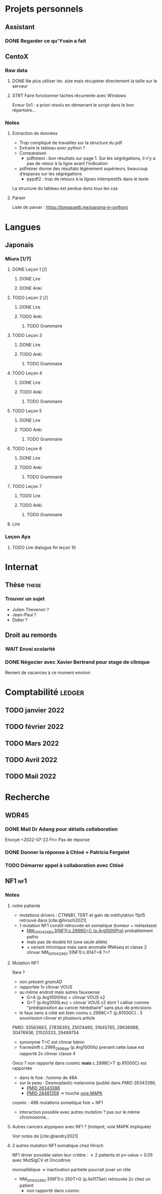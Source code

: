 * Projets personnels
** Assistant
:PROPERTIES:
:CATEGORY: assistant
:END:
*** DONE Regarder ce qu'Yvain a fait
** CentoX
*** Raw data
**** DONE Ne plus utiliser les .size mais récupérer directement la taille sur le serveur
CLOSED: [2022-07-26 Tue 17:36]
**** STRT Faire fonctionner taches récurrente avec Windows
Erreur 0x1 : a priori résolu en démarrant le script dans le bon répertoire...
*** Notes
**** Extraction de données
- Trop compliqué de travailles sur la structure du pdf
- Extraire le tableau avec python ?
- Comparaison
  - pdftotext : bon résultats sur page 1. Sur les ségrégations, il n’y a pas de retour à la ligne avant l’indication
- pdfminer donne des résultats légèrement supérieurs, beaucoup d’espaces sur les ségrégations
  - pypdf2 : trop de retours à la lignes intempestifs dans le texte
La structure du  tableau est perdue dans tous les cas

**** Parser
Liste de parser : https://tomassetti.me/parsing-in-python/
* Langues
** Japonais
:PROPERTIES:
:CATEGORY: japonais
:END:
*** Miura [1/7]
**** DONE Leçon 1 [/]
***** DONE Lire
***** DONE Anki
**** TODO Leçon 2 [/]
***** DONE Lire
***** TODO Anki
****** TODO Grammaire
**** TODO Leçon 3
***** DONE Lire
***** TODO Anki
****** TODO Grammaire
**** TODO Leçon 4
***** DONE Lire
***** TODO Anki
****** TODO Grammaire
**** TODO Leçon 5
***** DONE Lire
***** TODO Anki
****** TODO Grammaire
**** TODO Leçon 6
***** DONE Lire
***** TODO Anki
****** TODO Grammaire
**** TODO Leçon 7
***** TODO Lire
***** TODO Anki
****** TODO Grammaire
**** Lire
*** Leçon Aya
:PROPERTIES:
:CATEGORY: aya
:END:
**** TODO Lire dialogue fin leçon 10
SCHEDULED: <2022-07-30 Sat>
* Internat
:PROPERTIES:
:CATEGORY: internat
:END:
** Thèse :these:
*** Trouver un sujet
- Julien Thevenon ?
- Jean-Paul ?
- Didier ?
** Droit au remords
*** WAIT Envoi scolarité
*** DONE Négocier avec Xavier Bertrand pour stage de clinique
SCHEDULED: <2022-07-28 Thu>
Revient de vacances à ce moment environ
* Comptabilité :ledger:
:PROPERTIES:
:CATEGORY: compta
:END:
** TODO janvier 2022
** TODO février 2022
** TODO Mars 2022
SCHEDULED: <2022-07-30 Sat>
** TODO Avril 2022
** TODO Mail 2022
* Recherche
:PROPERTIES:
:CATEGORY: recherche
:END:
** WDR45
:PROPERTIES:
:CATEGORY: wdr45
:END:
*** DONE Mail Dr Adang pour détails collaboration
SCHEDULED: <2022-08-06 Sat>
Envoyé <2022-07-22 Fri>
Pas de réponse
*** DONE Donner la réponse à Chloé + Patricia Fergelot
*** TODO Démarrer appel à collaboration avec Chloé
SCHEDULED: <2022-10-01 Sat>
** NF1 :nf1:
*** Notes
**** notre patiente
- mutations drivers : CTNNB1, TERT et gain de méthylation 11p15 retrouvé dans [cite:@hirsch2021]
- 1 mutation NF1 constit retrouvée en somatique (tumeur + métastase)
  - [[https://genome.ucsc.edu/cgi-bin/hgTracks?db=hg38&lastVirtModeType=default&lastVirtModeExtraState=&virtModeType=default&virtMode=0&nonVirtPosition=&position=chr17%3A31230268%2D31230268&hgsid=1418628939_u4ASAyqv2xSI3YwznwQRfOaGJo4t][NM_001042492.3(NF1):c.2999G>C (p.Arg1000Pro)]] probablement patho
  - mais pas de double hit (une seule allèle)
  - + variant intronique mais sans anomalie RNAseq et classe 2 clinvar
    NM_001042492.3(NF1):c.6147+8 ?>?
**** Mutation NF1
Rare ?
  - non présent gnomAD
  - rapportée 1x clinvar VOUS
  - au même endroit mais autres fauxsense
    - G>A (p.Arg1000His) = clinvar VOUS x2
    - G>T (p.Arg1000Leu) = clinvar VOUS x2 dont 1 callisé comme "prédisposition au cancer héréditaire" sans plus de précisions
  - le faux sens à côté est bien connu c.2998C>T (p.R1000C) : 3 soumission clinvar et plusieurs article
PMID: 33563663, 27838393, 25074460, 31645765, 29636988, 30476936, 21520333, 29489754
  - synonyme T>C est clinvar bénin
  - frameshift  c.2998_2999del (p.Arg1000fs) prenant cette base est rapporté 2x clinvar classe 4

Onco ? non rapporté dans cosmic *mais* c.2998C>T (p.R1000C) est rapportée
    - dans le foie : homme de 48A
    - sur la peau : Desmoplastic melanoma (publié dans PMID 26343386,
      - [[https://pubmed.ncbi.nlm.nih.gov/26343386/][PMID 26343386]]
      - [[https://pubmed.ncbi.nlm.nih.gov/28481359/][PMID 28481359]] -> touche [[https://www.wikipathways.org/index.php/Pathway:WP382][voie MAPK]]
  cosmic : 498 mutations somatique foie + NF1
- interaction possible avec autres mutation ? pas sur le même chromosome...

**** Autres cancers atypiques avec NF1 ? (hotspot, voie MAPK impliquée)
Voir notes de [cite:@landry2021]
**** 2 autres mutation NF1 somatique chez Hirsch
NF1 driver possible selon leur critère : \ge 2 patients
et p<-value < 0.05 avec MutSigCV et Oncodrive

monoallélique -> inactivation partielle pourrait jouer un rôle
  - NM_001042492.3(NF1):c.350T>G (p.Ile117Ser) retrouvée 2x chez un patient
    - non rapporté dans cosmic
  - NM_001042492.3(NF1):c.5991G>A (p.Trp1997Ter)
    - cosmic : rapporté dans pheochromocytome x1 et pheochromocytome x1 (patho)

*** Tâches
**** TODO Biblio
***** TODO article T. Hirsch
***** TODO Autre case report NF1 + hépatoblastome ?
[cite:@dubbink2018]: 1 patient NF1 + mutation somatique /CNNTB1/
[cite:@seminog2012] étude épidémio : surrisque de cancer du foie chez patient NF1 (cf note)
[cite:@ucar2007] 1 cas de NF1 avec hépatoblastome sans confirmation moléculaire
[cite:@landry2021]: épidémio récente : pas de cas rapporté NF1 + foie
[cite:@varan2015]: épidémio plus ancienne : idem
[cite:@skoczen2019] hépatoblastome + neuroblastome avec plusieurs variants dont NF1
***** TODO NF1 + autres cancers
***** TODO Pathway
Wnt/β-cateninng : impliqué dans
- NF1 selon [cite:@2013]  (activation)
- hépatoblastome selon [cite:@dubbink2018]    (perte de fonction -> excès β-catening par absence de dégradation)
***** Autres
[cite:@kappler2010]: rien ne correspond
Voie RAS impliquée dans hépatoblastome ?
Possible selon https://pubmed.ncbi.nlm.nih.gov/19665249/
https://www.nature.com/articles/labinvest2016142
**** TODO Trouver autres cas ?
***** TODO Appel ANDDI rares
***** TODO Appel ITACA
**** WAIT Avis Paul sur arguments
Envoyé <2022-08-09 Tue>
**** DONE Accord Domiinque VIAUD
Mail envoyé par Juliette
**** DONE Observatoire TED
Non
** Mustard :mustard:
*** Scripts
**** Script pour données labkey
on convertit tous les pdf en png puis OCR avec tesseract pour les transformer en texte
On supprimer les header et footer à la main
#+begin_src python :results output
from pathlib import Path
import subprocess
import fileinput
import os

def mergeFiles(p, fname):
    """ Takes a Path glob expression"""
    allFiles = [x for x in p]
    with open(fname, 'w') as f:
        for line in fileinput.input(files=allFiles):
            f.write(line)

def rmFiles(p):
    for f in p:
        os.remove(f)

p = Path("/alexi/Documents/mustard/PORTEMER ")
for (k, f) in enumerate(p.glob("courrier*.pdf")):
    courrier= p / f"courrier{k+1}"
    subprocess.run(["pdftoppm", "-png", f, courrier])
    # Manage multi-pages pdf
    for png in p.glob(f"courrier{k+1}*.png"):
         root =png.with_suffix('')
         subprocess.run(["tesseract", "-l", "fra", png, root])
    txt = p.glob(f"courrier{k+1}-*.txt")
    mergeFiles(txt, p / f"courrier{k+1}.txt")
    # We have to rewrite the glob....
    rmFiles(p.glob(f"courrier{k+1}-*.txt"))

    ## Now we remove the header (everyting up to the date)
    ## sed -i.bak -n '/^Dijon, le/,$p' $courrier.txt
    ## And everything after the footer
    ## sed -i.bak '/^BOCAGE SUD.*DIJON CEDEX$/,$d' $courrier.txt

rmFiles(p.glob(f"courrier*.png"))
#+end_src

#+RESULTS:

**** Renommer les dossiers PED
#+begin_src python :results output
import pandas as pd
import os
import os.path
dir1 = "/alexi/Documents/mustard/"
dir2 = "/alexi/Documents/mustard-new/"
p  = pd.read_csv(os.path.join(dir1, "Patients_2022-02-02_11-44-03.tsv"), sep='\t')
# id + p.nom + " " + p.prenom + " " + p.date_de_naissance
for i in p.index:
    split = p['patientID'][i].split(".")
    # Only store the index case
    if split[1] == "1":
        dest = p.nom[i].upper() + " " + p.prenom[i] + " " + p.date_de_naissance[i]
        print(f"ok {split[0]} {dest}")
        src = os.path.join(dir1, split[0])
        if os.path.exists(src):
            if p.nom[i] != "Non renseigné":
                os.rename(src, os.path.join(dir2, dest))
            else:
                os.rename(src, os.path.join(dir2, split[0]))
#+end_src

**** Générer clinique
#+begin_src python :results output
import pandas as pd
import os
import os.path
dir = "/alexi/Documents/mustard/"
p  = pd.read_csv(os.path.join(dir, "Patients_2022-02-02_11-44-03.tsv"), sep='\t')
# id + p.nom + " " + p.prenom + " " + p.date_de_naissance
f = open(os.path.join(dir, "clinique2.csv"), 'w')
for i in p.index:
    split = p['patientID'][i].split(".")
    # Only store the index case
    if split[1] == "1":
        folder = p.nom[i].upper() + " " + p.prenom[i] + " " + p.date_de_naissance[i]
        if os.path.exists(os.path.join(dir, folder)):
            f.write(split[0] + ";" + p.nom[i].upper() + ";" + p.prenom[i] + ";" + p.date_de_naissance[i] + "\n")
#+end_src

**** TODO Fusionner les tsv pour Paul
***** Exome
#+begin_src python :results output
import pandas as pd
from pathlib import Path

def readExome(root):
    e = pd.read_csv(root /
                    "Suivi exomes_2022-02-02_12-34-15.tsv",
                    sep= "\t")
    # Clean up data first
    e = e[['patientID', 'specimenID',
           'presta', 'capture', 'sequencage',
           'date_reception',
           'resultat', 'incidental', 'commentaires', 'runComments']]
    return e

def readDNA(root):
    dna= pd.read_csv(root /
                     "DNAThèque_2022-02-02_11-46-28.tsv",
                     sep="\t")
    dna = dna [['patientID',
                'sampleID',
                'sampleIDdate_de_reception',
                'sampleIDorigine_de_l_echantillon',
                'commentaires']]
    # Clean column name
    dna.columns = dna.columns.str.replace('dataSetsPatients', '')
    return dna

def readPatients(root):
    patients = pd.read_csv(root / "Patients_2022-02-02_11-44-03.tsv",
                           sep = "\t")
    patients = patients[['patientID', 'nom', 'prenom', 'date_de_naissance',
                         'date_de_deces', 'sexe', 'parente', 'statut', 'foetus', 'consanguinite',
                         'clinicien_referent', 'clinicien_referentinstitution', 'pathologie',
                         'gene', 'commentaires']]
    return patients
def cleanExome(d):
    cols = ['nom', 'prenom', 'date_de_naissance',
        'sexe', 'parente', 'statut',
        'clinicien_referent', 'clinicien_referentinstitution', 'pathologie',
        'gene',
        'sampleIDdate_de_reception', 'sampleIDorigine_de_l_echantillon',
        'patientIDexome', 'presta', 'capture', 'sequencage',
        'date_reception', 'resultat', 'incidental', 'commentairesexome',
        'commentaires' ,
        'commentairesdna']
    d = d[cols].rename(columns = {"gene": "gene_responsable"})
    # Remove none
    d['gene_responsable'].replace("None", "", inplace=True)
    return d

def getExome(root, dna, p):
    # Merge exome and sample
    e = readExome(root)
    d = dna.set_index("sampleID").join(e.set_index("specimenID"),
                                    how="inner",
                                    lsuffix="dna", rsuffix="exome")
    d2 = d.set_index('patientIDdna').join(p.set_index("patientID"),
                                        how="inner")
    # Reorder columns
    d2 = cleanExome(d2)
    d2.to_excel(root / "exome dijons.xlsx")

def getPanel(root, dna, p):
    # Merge exome and sample
    e = readExome(root)
    d = dna.set_index("sampleID").join(e.set_index("specimenID"),
                                    how="inner",
                                    lsuffix="dna", rsuffix="exome")
    d2 = d.set_index('patientIDdna').join(p.set_index("patientID"),
                                        how="inner")
    # Reorder columns
    d2 = cleanExome(d2)
    d2.to_excel(root / "exome dijons.xlsx")


root = Path("/mnt/c/Users/apraga/Documents/mustard")
dna = readDNA(root)
p = readPatients(root)

# getExome(root, dna, p)
getPanel(root, dna, p)
# panel = pd.read_csv(root / "MiSeq coverage_2022-02-02_12-31-54.tsv",
#                     sep = "\t")
# panel = panel[[]]
# print(panel.columns)
#+end_src

#+RESULTS:

#+begin_src python
# Subset of columns
cols = ['nom', 'prenom',
       'date_de_naissance', 'sexe', 'parente', 'statut',
       'clinicien_referentinstitution', 'pathologie',
        'sampleIDdate_de_reception',
        'sampleIDorigine_de_l_echantillon',
        'capture', 'sequencage',
        'date_reception',
        'resultat', 'incidental',
        'commentairesdna',
        'commentairesexome']
d2 = d[cols].rename(columns = {
    'clinicien_referentinstitution': 'provenance',
    'sampleIDorigine_de_l_echantillon': 'Biopsie',
    'sampleIDdate_de_reception': 'Date prélèvement',
    'date_reception': 'Date réception',
    'pathologie': 'Malformation'
})
print(d2.columns)
# Does not work
# d2.applymap(lambda x: "" if str(x) == "Non renseigné" else x)


#+end_src
***** Panel
*** Données
**** DONE Import Labkey
**** TODO Clinique, OCR et nettoyage données labkey [13/1199]
DONE = sur scality
SRT = traité, non transféré
***** DONE PED0052
***** DONE PED0105
***** DONE PED1001
***** DONE PED1004
***** DONE PED1007
***** DONE PED1009
***** DONE PED1013
***** DONE PED1015
***** DONE PED1026
***** DONE PED1027
CLOSED: [2022-08-01 Mon 09:44]
***** DONE PED1034
CLOSED: [2022-08-01 Mon 09:44]
***** DONE PED1035
CLOSED: [2022-08-01 Mon 09:44]
***** TODO PED1036
***** TODO PED1037
***** TODO PED1038
***** TODO PED1040
***** TODO PED1042
***** TODO PED1043
***** TODO PED1044
***** TODO PED1045
***** TODO PED1064
***** TODO PED1068
***** TODO PED1069
***** TODO PED1070
***** TODO PED1071
***** TODO PED1072
***** TODO PED1075
***** TODO PED1077
***** TODO PED1078
***** TODO PED1079
***** TODO PED1080
***** TODO PED1083
***** TODO PED1084
***** TODO PED1085
***** TODO PED1086
***** TODO PED1087
***** TODO PED1088
***** TODO PED1089
***** TODO PED1150
***** TODO PED1151
***** TODO PED1152
***** TODO PED1153
***** TODO PED1154
***** TODO PED1155
***** TODO PED1156
***** TODO PED1157
***** TODO PED1158
***** TODO PED1159
***** TODO PED1160
***** TODO PED1161
***** TODO PED1165
***** TODO PED1166
***** TODO PED1167
***** TODO PED1168
***** TODO PED1174
***** TODO PED1190
***** TODO PED1191
***** TODO PED1192
***** TODO PED1193
***** TODO PED1194
***** TODO PED1227
***** TODO PED1228
***** TODO PED1273
***** TODO PED1274
***** TODO PED1275
***** TODO PED1276
***** TODO PED1277
***** TODO PED1278
***** TODO PED1344
***** TODO PED1346
***** TODO PED1347
***** TODO PED1348
***** TODO PED1351
***** TODO PED1352
***** TODO PED1402
***** TODO PED1404
***** TODO PED1405
***** TODO PED1406
***** TODO PED1407
***** TODO PED1408
***** TODO PED1409
***** TODO PED1410
***** TODO PED1411
***** TODO PED1412
***** TODO PED1413
***** TODO PED1425
***** TODO PED1429
***** TODO PED1451
***** TODO PED1494
***** TODO PED1495
***** TODO PED1496
***** TODO PED1497
***** TODO PED1498
***** TODO PED1499
***** TODO PED1500
***** TODO PED1501
***** TODO PED1502
***** TODO PED1503
***** TODO PED1523
***** TODO PED1524
***** TODO PED1570
***** TODO PED1582
***** TODO PED1583
***** TODO PED1584
***** TODO PED1585
***** TODO PED1586
***** TODO PED1587
***** TODO PED1588
***** TODO PED1589
***** TODO PED1590
***** TODO PED1591
***** TODO PED1592
***** TODO PED1593
***** TODO PED1594
***** TODO PED1595
***** TODO PED1609
***** TODO PED1610
***** TODO PED1622
***** TODO PED1623
***** TODO PED1633
***** DONE PED1634
***** TODO PED1635
***** TODO PED1638
***** TODO PED1679
***** TODO PED1680
***** TODO PED1681
***** TODO PED1683
***** TODO PED1685
***** TODO PED1687
***** TODO PED1815
***** TODO PED1816
***** TODO PED1881
***** TODO PED1882
***** TODO PED1883
***** TODO PED1884
***** TODO PED1885
***** TODO PED1886
***** TODO PED1887
***** TODO PED1888
***** TODO PED1901
***** TODO PED1915
***** TODO PED1916
***** TODO PED1917
***** TODO PED1931
***** TODO PED1933
***** TODO PED1934
***** TODO PED1935
***** TODO PED1947
***** TODO PED1949
***** TODO PED1950
***** TODO PED1951
***** TODO PED1953
***** TODO PED1954
***** TODO PED1955
***** TODO PED1956
***** TODO PED1957
***** TODO PED1959
***** TODO PED1962
***** TODO PED1963
***** TODO PED1965
***** TODO PED1969
***** TODO PED1970
***** TODO PED1971
***** TODO PED1972
***** TODO PED1974
***** TODO PED1975
***** TODO PED1976
***** TODO PED1977
***** TODO PED1978
***** TODO PED1979
***** TODO PED1981
***** TODO PED1982
***** TODO PED1983
***** TODO PED1984
***** TODO PED1985
***** TODO PED1986
***** TODO PED1987
***** TODO PED1988
***** TODO PED1989
***** TODO PED1990
***** TODO PED1991
***** TODO PED1992
***** TODO PED1993
***** TODO PED1996
***** TODO PED2015
***** TODO PED2016
***** TODO PED2017
***** TODO PED2018
***** TODO PED2019
***** TODO PED2050
***** TODO PED2052
***** TODO PED2068
***** TODO PED2069
***** TODO PED2070
***** TODO PED2071
***** TODO PED2072
***** TODO PED2073
***** TODO PED2074
***** TODO PED2075
***** TODO PED2076
***** TODO PED2082
***** TODO PED2086
***** TODO PED2094
***** TODO PED2097
***** TODO PED2098
***** TODO PED2099
***** TODO PED2105
***** TODO PED2111
***** TODO PED2114
***** TODO PED2128
***** TODO PED2129
***** TODO PED2134
***** TODO PED2140
***** TODO PED2141
***** TODO PED2147
***** TODO PED2153
***** TODO PED2154
***** TODO PED2155
***** TODO PED2156
***** TODO PED2157
***** TODO PED2172
***** TODO PED2173
***** TODO PED2178
***** TODO PED2179
***** TODO PED2184
***** TODO PED2191
***** TODO PED2195
***** TODO PED2200
***** TODO PED2201
***** TODO PED2202
***** TODO PED2203
***** TODO PED2204
***** TODO PED2205
***** TODO PED2212
***** TODO PED2216
***** TODO PED2217
***** TODO PED2219
***** TODO PED2220
***** TODO PED2222
***** TODO PED2227
***** TODO PED2252
***** TODO PED2253
***** TODO PED2254
***** TODO PED2262
***** TODO PED2265
***** TODO PED2270
***** TODO PED2281
***** TODO PED2282
***** TODO PED2286
***** TODO PED2301
***** TODO PED2304
***** TODO PED2306
***** TODO PED2307
***** TODO PED2308
***** TODO PED2309
***** TODO PED2310
***** TODO PED2311
***** TODO PED2312
***** TODO PED2313
***** TODO PED2317
***** TODO PED2323
***** TODO PED2325
***** TODO PED2333
***** TODO PED2338
***** TODO PED2339
***** TODO PED2341
***** TODO PED2345
***** TODO PED2346
***** TODO PED2350
***** TODO PED2353
***** TODO PED2354
***** TODO PED2355
***** TODO PED2356
***** TODO PED2357
***** TODO PED2360
***** TODO PED2363
***** TODO PED2364
***** TODO PED2366
***** TODO PED2368
***** TODO PED2369
***** TODO PED2371
***** TODO PED2376
***** TODO PED2379
***** TODO PED2380
***** TODO PED2381
***** TODO PED2392
***** TODO PED2394
***** TODO PED2396
***** TODO PED2397
***** TODO PED2398
***** TODO PED2402
***** TODO PED2405
***** TODO PED2411
***** TODO PED2412
***** TODO PED2415
***** TODO PED2417
***** TODO PED2418
***** TODO PED2421
***** TODO PED2424
***** TODO PED2428
***** TODO PED2430
***** TODO PED2441
***** TODO PED2442
***** TODO PED2476
***** TODO PED2479
***** TODO PED2480
***** TODO PED2485
***** TODO PED2486
***** TODO PED2488
***** TODO PED2492
***** TODO PED2493
***** TODO PED2494
***** TODO PED2498
***** TODO PED2500
***** TODO PED2508
***** TODO PED2513
***** TODO PED2553
***** TODO PED2558
***** TODO PED2565
***** TODO PED2569
***** TODO PED2578
***** TODO PED2579
***** TODO PED2580
***** TODO PED2583
***** TODO PED2586
***** TODO PED2587
***** TODO PED2588
***** TODO PED2593
***** TODO PED2594
***** TODO PED2597
***** TODO PED2598
***** TODO PED2605
***** TODO PED2606
***** TODO PED2613
***** TODO PED2615
***** TODO PED2616
***** TODO PED2619
***** TODO PED2621
***** TODO PED2623
***** TODO PED2627
***** TODO PED2629
***** TODO PED2634
***** TODO PED2636
***** TODO PED2637
***** TODO PED2640
***** TODO PED2643
***** TODO PED2656
***** TODO PED2659
***** TODO PED2660
***** TODO PED2661
***** TODO PED2662
***** TODO PED2674
***** TODO PED2678
***** TODO PED2679
***** TODO PED2682
***** TODO PED2687
***** TODO PED2689
***** TODO PED2690
***** TODO PED2694
***** TODO PED2697
***** TODO PED2699
***** TODO PED2702
***** TODO PED2705
***** TODO PED2714
***** TODO PED2715
***** TODO PED2716
***** TODO PED2718
***** TODO PED2722
***** TODO PED2725
***** TODO PED2726
***** TODO PED2727
***** TODO PED2728
***** TODO PED2737
***** TODO PED2738
***** TODO PED2739
***** TODO PED2741
***** TODO PED2742
***** TODO PED2743
***** TODO PED2744
***** TODO PED2747
***** TODO PED2756
***** TODO PED2758
***** TODO PED2760
***** TODO PED2761
***** TODO PED2765
***** TODO PED2766
***** TODO PED2767
***** TODO PED2769
***** TODO PED2771
***** TODO PED2774
***** TODO PED2780
***** TODO PED2781
***** TODO PED2782
***** TODO PED2787
***** TODO PED2792
***** TODO PED2793
***** TODO PED2799
***** TODO PED2800
***** TODO PED2801
***** TODO PED2802
***** TODO PED2820
***** TODO PED2824
***** TODO PED2825
***** TODO PED2828
***** TODO PED2832
***** TODO PED2836
***** TODO PED2837
***** TODO PED2838
***** TODO PED2844
***** TODO PED2846
***** TODO PED2848
***** TODO PED2850
***** TODO PED2852
***** TODO PED2862
***** TODO PED2866
***** TODO PED2872
***** TODO PED2875
***** TODO PED2877
***** TODO PED2878
***** TODO PED2882
***** TODO PED2884
***** TODO PED2885
***** TODO PED2899
***** TODO PED2904
***** TODO PED2905
***** TODO PED2909
***** TODO PED2919
***** TODO PED2920
***** TODO PED2925
***** TODO PED3004
***** TODO PED3018
***** TODO PED3020
***** TODO PED3025
***** TODO PED3027
***** TODO PED3029
***** TODO PED3030
***** TODO PED3032
***** TODO PED3033
***** TODO PED3035
***** TODO PED3037
***** TODO PED3043
***** TODO PED3046
***** TODO PED3048
***** TODO PED3075
***** TODO PED3076
***** TODO PED3077
***** TODO PED3078
***** TODO PED3152
***** TODO PED3155
***** TODO PED3161
***** TODO PED3163
***** TODO PED3165
***** TODO PED3170
***** TODO PED3173
***** TODO PED3174
***** TODO PED3176
***** TODO PED3179
***** TODO PED3248
***** TODO PED3256
***** TODO PED3265
***** TODO PED3294
***** TODO PED3302
***** TODO PED3304
***** TODO PED3324
***** TODO PED3331
***** TODO PED3337
***** TODO PED3342
***** TODO PED3344
***** TODO PED3348
***** TODO PED3351
***** TODO PED3366
***** TODO PED3370
***** TODO PED3385
***** TODO PED3396
***** TODO PED3397
***** TODO PED3410
***** TODO PED3416
***** TODO PED3417
***** TODO PED3426
***** TODO PED3456
***** TODO PED3458
***** TODO PED3464
***** TODO PED3467
***** TODO PED3472
***** TODO PED3475
***** TODO PED3477
***** TODO PED3480
***** TODO PED3485
***** TODO PED3496
***** TODO PED3524
***** TODO PED3530
***** TODO PED3534
***** TODO PED3550
***** TODO PED3563
***** TODO PED3569
***** TODO PED3576
***** TODO PED3577
***** TODO PED3578
***** TODO PED3645
***** TODO PED3649
***** TODO PED3655
***** TODO PED3661
***** TODO PED3664
***** TODO PED3670
***** TODO PED3680
***** TODO PED3681
***** TODO PED3683
***** TODO PED3685
***** TODO PED3689
***** TODO PED3692
***** TODO PED3708
***** TODO PED3714
***** TODO PED3723
***** TODO PED3725
***** TODO PED3727
***** TODO PED3730
***** TODO PED3749
***** TODO PED3751
***** TODO PED3752
***** TODO PED3753
***** TODO PED3760
***** TODO PED3765
***** TODO PED3766
***** TODO PED3767
***** TODO PED3771
***** TODO PED3781
***** TODO PED3782
***** TODO PED3791
***** TODO PED3792
***** TODO PED3796
***** TODO PED3798
***** TODO PED3823
***** TODO PED3829
***** TODO PED3839
***** TODO PED3840
***** TODO PED3848
***** TODO PED3849
***** TODO PED3862
***** TODO PED3881
***** TODO PED3883
***** TODO PED3886
***** TODO PED3894
***** TODO PED3895
***** TODO PED3901
***** TODO PED3904
***** TODO PED3915
***** TODO PED3919
***** TODO PED3927
***** TODO PED3928
***** TODO PED3930
***** TODO PED3937
***** TODO PED3939
***** TODO PED3940
***** TODO PED3943
***** TODO PED3951
***** TODO PED3955
***** TODO PED3956
***** TODO PED3959
***** TODO PED3960
***** TODO PED3961
***** TODO PED3970
***** TODO PED3979
***** TODO PED3996
***** TODO PED3999
***** TODO PED4001
***** TODO PED4009
***** TODO PED4037
***** TODO PED4040
***** TODO PED4044
***** TODO PED4046
***** TODO PED4048
***** TODO PED4051
***** TODO PED4065
***** TODO PED4068
***** TODO PED4069
***** TODO PED4079
***** TODO PED4080
***** TODO PED4100
***** TODO PED4104
***** TODO PED4110
***** TODO PED4111
***** TODO PED4113
***** TODO PED4114
***** TODO PED4118
***** TODO PED4128
***** TODO PED4131
***** TODO PED4133
***** TODO PED4135
***** TODO PED4136
***** TODO PED4142
***** TODO PED4161
***** TODO PED4163
***** TODO PED4164
***** TODO PED4165
***** TODO PED4199
***** TODO PED4203
***** TODO PED4204
***** TODO PED4208
***** TODO PED4213
***** TODO PED4214
***** TODO PED4223
***** TODO PED4226
***** TODO PED4227
***** TODO PED4234
***** TODO PED4235
***** TODO PED4236
***** TODO PED4237
***** TODO PED4238
***** TODO PED4239
***** TODO PED4240
***** TODO PED4241
***** TODO PED4248
***** TODO PED4256
***** TODO PED4260
***** TODO PED4263
***** TODO PED4266
***** TODO PED4275
***** TODO PED4284
***** TODO PED4287
***** TODO PED4302
***** TODO PED4309
***** TODO PED4321
***** TODO PED4326
***** TODO PED4332
***** TODO PED4336
***** TODO PED4338
***** TODO PED4347
***** TODO PED4363
***** TODO PED4376
***** TODO PED4377
***** TODO PED4383
***** TODO PED4384
***** TODO PED4387
***** TODO PED4396
***** TODO PED4416
***** TODO PED4421
***** TODO PED4433
***** TODO PED4439
***** TODO PED4440
***** TODO PED4443
***** TODO PED4445
***** TODO PED4447
***** TODO PED4452
***** TODO PED4457
***** TODO PED4461
***** TODO PED4464
***** TODO PED4470
***** TODO PED4479
***** TODO PED4485
***** TODO PED4500
***** TODO PED4503
***** TODO PED4507
***** TODO PED4527
***** TODO PED4528
***** TODO PED4529
***** TODO PED4530
***** TODO PED4535
***** TODO PED4538
***** TODO PED4540
***** TODO PED4558
***** TODO PED4565
***** TODO PED4581
***** TODO PED4590
***** TODO PED4594
***** TODO PED4597
***** TODO PED4599
***** TODO PED4601
***** TODO PED4622
***** TODO PED4624
***** TODO PED4629
***** TODO PED4638
***** TODO PED4642
***** TODO PED4648
***** TODO PED4670
***** TODO PED4674
***** TODO PED4677
***** TODO PED4679
***** TODO PED4683
***** TODO PED4684
***** TODO PED4685
***** TODO PED4686
***** TODO PED4695
***** TODO PED4699
***** TODO PED4711
***** TODO PED4713
***** TODO PED4719
***** TODO PED4720
***** TODO PED4726
***** TODO PED4729
***** TODO PED4744
***** TODO PED4760
***** TODO PED4764
***** TODO PED4768
***** TODO PED4777
***** TODO PED4788
***** TODO PED4789
***** TODO PED4794
***** TODO PED4799
***** TODO PED4800
***** TODO PED4801
***** TODO PED4818
***** TODO PED4820
***** TODO PED4848
***** TODO PED4849
***** TODO PED4850
***** TODO PED4872
***** TODO PED4877
***** TODO PED4889
***** TODO PED4895
***** TODO PED4905
***** TODO PED4914
***** TODO PED4917
***** TODO PED4920
***** TODO PED4921
***** TODO PED4928
***** TODO PED4940
***** TODO PED4941
***** TODO PED4942
***** TODO PED4943
***** TODO PED4944
***** TODO PED4955
***** TODO PED4959
***** TODO PED4965
***** TODO PED4967
***** TODO PED4968
***** TODO PED4975
***** TODO PED4983
***** TODO PED4984
***** TODO PED4989
***** TODO PED4997
***** TODO PED5000
***** TODO PED5005
***** TODO PED5006
***** TODO PED5007
***** TODO PED5013
***** TODO PED5014
***** TODO PED5031
***** TODO PED5042
***** TODO PED5045
***** TODO PED5053
***** TODO PED5058
***** TODO PED5059
***** TODO PED5066
***** TODO PED5076
***** TODO PED5087
***** TODO PED5099
***** TODO PED5103
***** TODO PED5104
***** TODO PED5113
***** TODO PED5121
***** TODO PED5125
***** TODO PED5144
***** TODO PED5145
***** TODO PED5146
***** TODO PED5148
***** TODO PED5152
***** TODO PED5160
***** TODO PED5162
***** TODO PED5163
***** TODO PED5164
***** TODO PED5177
***** TODO PED5182
***** TODO PED5183
***** TODO PED5184
***** TODO PED5185
***** TODO PED5189
***** TODO PED5197
***** TODO PED5201
***** TODO PED5202
***** TODO PED5206
***** TODO PED5211
***** TODO PED5214
***** TODO PED5221
***** TODO PED5234
***** TODO PED5242
***** TODO PED5258
***** TODO PED5263
***** TODO PED5264
***** TODO PED5292
***** TODO PED5293
***** TODO PED5312
***** TODO PED5319
***** TODO PED5327
***** TODO PED5328
***** TODO PED5329
***** TODO PED5330
***** TODO PED5331
***** TODO PED5332
***** TODO PED5333
***** TODO PED5337
***** TODO PED5345
***** TODO PED5351
***** TODO PED5352
***** TODO PED5353
***** TODO PED5372
***** TODO PED5380
***** TODO PED5384
***** TODO PED5389
***** TODO PED5399
***** TODO PED5401
***** TODO PED5402
***** TODO PED5403
***** TODO PED5409
***** TODO PED5415
***** TODO PED5419
***** TODO PED5427
***** TODO PED5439
***** TODO PED5440
***** TODO PED5442
***** TODO PED5452
***** TODO PED5461
***** TODO PED5465
***** TODO PED5488
***** TODO PED5489
***** TODO PED5508
***** TODO PED5511
***** TODO PED5514
***** TODO PED5515
***** TODO PED5523
***** TODO PED5524
***** TODO PED5525
***** TODO PED5543
***** TODO PED5552
***** TODO PED5553
***** TODO PED5558
***** TODO PED5571
***** TODO PED5574
***** TODO PED5576
***** TODO PED5582
***** TODO PED5584
***** TODO PED5585
***** TODO PED5586
***** TODO PED5592
***** TODO PED5593
***** TODO PED5594
***** TODO PED5599
***** TODO PED5607
***** TODO PED5608
***** TODO PED5619
***** TODO PED5620
***** TODO PED5629
***** TODO PED5639
***** TODO PED5642
***** TODO PED5653
***** TODO PED5661
***** TODO PED5662
***** TODO PED5666
***** TODO PED5669
***** TODO PED5670
***** TODO PED5672
***** TODO PED5676
***** TODO PED5684
***** TODO PED5697
***** TODO PED5700
***** TODO PED5718
***** TODO PED5724
***** TODO PED5725
***** TODO PED5726
***** TODO PED5727
***** TODO PED5730
***** TODO PED5731
***** TODO PED5737
***** TODO PED5738
***** TODO PED5743
***** TODO PED5749
***** TODO PED5760
***** TODO PED5768
***** TODO PED5769
***** TODO PED5781
***** TODO PED5796
***** TODO PED5798
***** TODO PED5807
***** TODO PED5812
***** TODO PED5815
***** TODO PED5816
***** TODO PED5827
***** TODO PED5866
***** TODO PED5867
***** TODO PED5868
***** TODO PED5870
***** TODO PED5871
***** TODO PED5873
***** TODO PED5900
***** TODO PED5901
***** TODO PED5911
***** TODO PED5926
***** TODO PED5928
***** TODO PED5930
***** TODO PED6035
***** TODO PED6048
***** TODO PED6049
***** TODO PED6056
***** TODO PED6066
***** TODO PED6079
***** TODO PED6080
***** TODO PED6087
***** TODO PED6088
***** TODO PED6100
***** TODO PED6101
***** TODO PED6107
***** TODO PED6113
***** TODO PED6114
***** TODO PED6115
***** TODO PED6116
***** TODO PED6117
***** TODO PED6118
***** TODO PED6121
***** TODO PED6135
***** TODO PED6143
***** TODO PED6144
***** TODO PED6158
***** TODO PED6174
***** TODO PED6187
***** TODO PED6189
***** TODO PED6190
***** TODO PED6196
***** TODO PED6205
***** TODO PED6206
***** TODO PED6208
***** TODO PED6213
***** TODO PED6217
***** TODO PED6220
***** TODO PED6222
***** TODO PED6223
***** TODO PED6224
***** TODO PED6233
***** TODO PED6235
***** TODO PED6241
***** TODO PED6252
***** TODO PED6256
***** TODO PED6263
***** TODO PED6275
***** TODO PED6280
***** TODO PED6347
***** TODO PED6359
***** TODO PED6369
***** TODO PED6370
***** TODO PED6385
***** TODO PED6414
***** TODO PED6430
***** TODO PED6438
***** TODO PED6450
***** TODO PED6460
***** TODO PED6467
***** TODO PED6468
***** TODO PED6474
***** TODO PED6915
***** TODO PED6918
***** TODO PED6928
***** TODO PED6931
***** TODO PED6940
***** TODO PED6941
***** TODO PED6945
***** TODO PED6956
***** TODO PED6988
***** TODO PED7001
***** TODO PED7016
***** TODO PED7041
***** TODO PED7047
***** TODO PED7051
***** TODO PED7052
***** TODO PED7053
***** TODO PED7054
***** TODO PED7057
***** TODO PED7061
***** TODO PED7067
***** TODO PED7076
***** TODO PED7086
***** TODO PED7092
***** TODO PED7101
***** TODO PED7105
***** TODO PED7121
***** TODO PED7162
***** TODO PED7163
***** TODO PED7165
***** TODO PED7167
***** TODO PED7187
***** TODO PED7197
***** TODO PED7198
***** TODO PED7201
***** TODO PED7202
***** TODO PED7207
***** TODO PED7227
***** TODO PED7228
***** TODO PED7230
***** TODO PED7252
***** TODO PED7277
***** TODO PED7281
***** TODO PED7289
***** TODO PED7293
***** TODO PED7321
***** TODO PED7329
***** TODO PED7331
***** TODO PED7341
***** TODO PED7343
***** TODO PED7347
***** TODO PED7391
***** TODO PED7393
***** TODO PED7394
***** TODO PED7421
***** TODO PED7422
***** TODO PED7432
***** TODO PED7435
***** TODO PED7436
***** TODO PED7437
***** TODO PED7447
***** TODO PED7471
***** TODO PED7472
***** TODO PED7507
***** TODO PED7508
***** TODO PED7509
***** TODO PED7534
***** TODO PED7548
***** TODO PED7557
***** TODO PED7568
***** TODO PED7575
***** TODO PED7581
***** TODO PED7582
***** TODO PED7589
***** TODO PED7601
***** TODO PED7612
***** TODO PED7613
***** TODO PED7637
***** TODO PED7638
***** TODO PED7643
***** TODO PED7647
***** TODO PED7653
***** TODO PED7665
***** TODO PED7674
***** TODO PED7718
***** TODO PED7722
***** TODO PED7732
***** TODO PED7735
***** TODO PED7740
***** TODO PED7741
***** TODO PED7745
***** TODO PED7756
***** TODO PED7761
***** TODO PED7767
***** TODO PED7769
***** TODO PED7770
***** TODO PED7773
***** TODO PED7778
***** TODO PED7791
***** TODO PED7806
***** TODO PED7807
***** TODO PED7808
***** TODO PED7817
***** TODO PED7823
***** TODO PED7827
***** TODO PED7835
***** TODO PED7846
***** TODO PED7857
***** TODO PED7875
***** TODO PED7876
***** TODO PED7885
***** TODO PED7902
***** TODO PED7905
***** TODO PED7914
***** TODO PED7937
***** TODO PED7938
***** TODO PED7942
***** TODO PED7962
***** TODO PED7963
***** TODO PED7964
***** TODO PED7965
***** TODO PED7966
***** TODO PED7967
***** TODO PED7997
***** TODO PED8002
***** TODO PED8003
***** TODO PED8013
***** TODO PED8014
***** TODO PED8015
***** TODO PED8021
***** TODO PED8035
***** TODO PED8050
***** TODO PED8052
***** TODO PED8056
***** TODO PED8074
***** TODO PED8098
***** TODO PED8099
***** TODO PED8105
***** TODO PED8114
***** TODO PED8121
***** TODO PED8130
***** TODO PED8149
***** TODO PED8151
***** TODO PED8155
***** TODO PED8172
***** TODO PED8195
***** TODO PED8203
***** TODO PED8210
***** TODO PED8214
***** TODO PED8267
***** TODO PED8294
***** TODO PED8295
***** TODO PED8315
***** TODO PED8321
***** TODO PED8323
***** TODO PED8334
***** TODO PED8366
***** TODO PED8368
***** TODO PED8375
***** TODO PED8376
***** TODO PED8379
***** TODO PED8429
***** TODO PED8437
***** TODO PED8461
***** TODO PED8494
***** TODO PED8501
***** TODO PED8511
***** TODO PED8517
***** TODO PED8525
***** TODO PED8540
***** TODO PED8541
***** TODO PED8558
***** TODO PED8580
***** TODO PED8582
***** TODO PED8593
***** TODO PED8595
***** TODO PED8603
***** TODO PED8608
***** TODO PED8614
***** TODO PED8615
***** TODO PED8617
***** TODO PED8618
***** TODO PED8622
***** TODO PED8624
***** TODO PED8631
***** TODO PED8634
***** TODO PED8635
***** TODO PED8636
***** TODO PED8637
***** TODO PED8638
***** TODO PED8641
***** TODO PED8654
***** TODO PED8660
***** TODO PED8661
***** TODO PED8663
***** TODO PED8670
***** TODO PED8680
***** TODO PED8685
***** TODO PED8687
***** TODO PED8690
***** TODO PED8693
***** TODO PED8709
***** TODO PED8722
***** TODO PED8790
***** TODO PED8801
***** TODO PED8807
***** TODO PED8810
***** TODO PED8816
***** TODO PED8818
***** TODO PED8832
***** TODO PED8852
***** TODO PED8866
***** TODO PED8869
***** TODO PED8870
***** TODO PED8878
***** TODO PED8894
***** TODO PED8917
***** TODO PED8937
***** TODO PED8947
***** TODO PED8951
***** TODO PED8961
***** TODO PED9013
***** TODO PED9024
***** TODO PED9051
***** TODO PED9057
***** TODO PED9074
***** TODO PED9083
***** TODO PED9088
***** TODO PED9095
***** TODO PED9131
***** TODO PED9152
***** TODO PED9181
***** TODO PED9200
***** TODO PED9202
***** TODO PED9252
***** TODO PED9270
***** TODO PED9271
***** TODO PED9281
***** TODO PED9282
***** TODO PED9285
***** TODO PED9286
***** TODO PED9287
***** TODO PED9345
***** TODO PED9367
***** TODO PED9368
***** TODO PED9405
***** TODO PED9430
***** TODO PED9440
***** TODO PED9445
***** TODO PED9456
***** TODO PED9458
***** TODO PED9528
***** TODO PED9559
***** TODO PED9740


**** DONE Fusionner exome dijon format CSV
CLOSED: [2022-08-04 Thu 17:42]
**** DONE Fusionner panels dijon format CSV
**** KILL Dxcare
***** DONE Demande Dijon
***** KILL Demande DPO Besançon
**** KILL donnée pierre
**CLOSED: [2022-05-05 jeu. 17:53]
****** TODO Format de données final
Voir avec Paul
**** TODO Fusionner avec donnée Paul 
*** Stockage
**** DONE Accès scality au travail
**** WAIT VPN pour Jehanne
** Apprendre le machine learning
:PROPERTIES:
:CATEGORY: machine learning
:END:
[[https://www.reddit.com/r/MachineLearning/comments/5z8110/d_a_super_harsh_guide_to_machine_learning/][Source: reddit]]
*** TODO [[file:books.org::*The elements of statistical learning (217)][The elements of statistical learning (217)]] :
**** TODO Chap 1-4
**** TODO Chap 7-8
*** TODO Introduction to statistical learning
Plus facile, à faire avant Elements... ?
*** TODO [[https://www.coursera.org/learn/machine-learning/home/info][Andrew NG coursera]]
*** TODO The Deep Learning Book: https://www.deeplearningbook.org/front_matter.pdf
*** TODO Put tensor flow or torch on a linux box and run examples: http://cs231n.github.io/aws-tutorial/
*** Autres cours en lignes
**** https://mlcourse.ai/book/index.html
**** https://www.fast.ai/

** Pipeline exome
*** TODO Problèmes rencontrés à l’install
- [X] Dossier de log non créé
- [ ] Pourquoi avoir ne pas simplement utiliser list_of_fastq.txt directement ?
  - [ ] Supprimé du code
  - [ ] Rajouter boucle sur plusieurs fichiers

*** Biblio
Comparaison WDL, Cromwell, nextflow
https://www.nature.com/articles/s41598-021-99288-8
Nextflow = bon compromis ?
*** Notes
**** Quelle version du génome ?
Il y a 2 notations pour les chrosome: Refseq (NC_0001) ou chr1, chr2...
dbSNP utilise Refseq
pour le fasta, 2 solutions
- refseq : "https://ftp.ncbi.nlm.nih.gov/refseq/H_sapiens/annotation/${genome}_latest/refseq_identifiers/${fna}.gz"
  -> nécessite d'indexer le fichier (long !)
- chromosome https://ftp.ncbi.nlm.nih.gov/genomes/all/GCA/000/001/405/GCA_000001405.15_GRCh38/seqs_for_alignment_pipelines.ucsc_ids/
  -> nécessite d'annoter les chromosomes pour corriger (avec le fichier gff)
  On utilise la version chromosome donc on annote dbSNP (à faire)
**** Performances
Ordinateur de Carine (WSL2) : 4h dont 1h15 alignement (parallélisé) et 1h15 haplotypecaller (séquentiel)
**** Pipelines prêt-à-l’emploi nextflow
Problème : nécessite singularity ou docker (ou conda)
Potentiellement utilisable avec nix...

*** Nouveau workflow
**** Bases de données
***** KILL Nix pour télécharger les données brutes
****** Conclusion
Non viable sur cluster car en dehors de /nix/store
On peut utiliser des symlink mais trop compliqué
****** KILL Axel au lieu de curl pour gérer les timeout?
CLOSED: [2022-08-19 Fri 15:18]
***** DONE Tester patch de @pennae pour gros fichiers
SCHEDULED: <2022-08-19 Fri>
***** DONE Télécharger
- [ ] Refseq 20G
- [ ] VEP 20G
***** TODO Télécharger les données avec nextflow
***** STRT Télécharger les données avec makefile
****** TODO MD5sum
***** TODO Processing bases de données
****** TODO Problème de scheduling Slurm sur helios :
- squeue ne fonctionne pas
- nextflow finit par quitter alors que le job tourne
Issue soumis sur github: https://github.com/nextflow-io/nextflow/issues/1644
Seule la version Nix ne fonctionne pas alors que c’est le même executable... !!

****** TODO Utiliser nf-core plutôt que nos fonction
**** DONE Dépendences
CLOSED: [2022-09-10 Sat 12:41]
***** DONE Nix pour les dépendences
**** Exécution
***** KILL test Bionix
***** KILL Implémenter execution avec Nix ?
Voir https://academic.oup.com/gigascience/article/9/11/giaa121/5987272?login=false
pour un exemple.
Probablement plus simple d’utiliser Nix pour gestion de l’environnement et snakemake pour l’exécution
Pas d’accès internet depuis le cluster
***** TODO nextflow
*** Améliorer le workflow
**** TODO Utilise une versionn allégée de GnomAD (une seule colonne)
*** TODO Tests
**** TODO Test de non régression
**** TODO Genome in a bottle
SCHEDULED: <2022-07-30 Sat>
*** Simulation sur mésocentre
**** Réunion <2022-08-31 Wed>
Intervenants:
- Kamel Mazouzi (directeur adjoint informatique)
- Sekou Diakité

2 clusters :
- Lumière : Centos non mis à jour, SGE, Spack comme équivalent Nix
- Helios : moins de coeurs mais à jours, Slurm

Conclusion :
- essai d’installation Nix
- si échec, essayer Spack ou Conda
- répertoire partagé de 2To pour datasets
- soumission de jobs sous Nextflow à discuter dans un second temps
**** DONE Installation nix
*** TODO Implémenter d’autres pipeline
Voir https://bmcbioinformatics.biomedcentral.com/articles/10.1186/s12859-021-04407-x
**** TODO GATK
https://broadinstitute.github.io/warp/docs/Pipelines/Exome_Germline_Single_Sample_Pipeline/README
A priori, respecte les bonnes pratiques
**** KILL Essayer snamke avec bonne pratiques
https://github.com/snakemake-workflows/dna-seq-gatk-variant-calling/blob/main/.github/workflows/main.yml
Installer Mamba (micromamba ne fonctionne pas sous nix)
Ne fonctionne pas sous WSL2... MultiQC n’est pas assez à jour
Problèmes de versions...
**** TODO Les pipeline de nf-core:
***** Sarek
* Banque :banque:
** TODO Compte et CB société générale :banque:
*** KILL Envoyer relevé
*** TODO Transfert compte bancaire
SCHEDULED: <2022-07-21 Thu>
**** TODO Attestation Boursorama
SCHEDULED: <2022-08-20 Sat>
**** DONE Virement pour éviter les défauts de rélèvements
*** WAIT Demander chequier
SCHEDULED: <2022-08-20 sam.>
* FreeBSD :freebsd:
** TODO ormolu 0.5.0.0
SCHEDULED: <2022-07-30 Sat>

** Kitty
*** WAIT Problème sur fetchdir
Commiter au courant, attente de résolution
*** TODO pkg-config problème avec 0.26.1
** WAIT [[https://bugs.freebsd.org/bugzilla/show_bug.cgi?id=264158][pkgconf est trop lent sur freebsd]]
Problème persiste avec dernière version
** TODO taskwarrior v0.23.5
SCHEDULED: <2022-07-31 Sun>
/Entered on/ [2022-07-31 Sun 09:59]
* Génétique
** TODO Collège [3/29]
*** TODO 1. Architecture du génome
*** TODO 2. Structure et fonction du génome humains: chromosomes sexuels
*** TODO 3. Structure et fonction du génome humains
*** TODO 4. Hérédité monogénique
*** TODO 5. Génétique des populations
*** TODO 6. Cytogénétique conventionnelle
*** TODO 7. Cytogénétique moléculaire
*** TODO 8. Anomalies hémopathies et tumeurs solides
*** DONE 9.Anomalies génétiques à l’échelle du gène
*** DONE 10. Principales techniques d’analyses des anomalies génétiques à l’échelle du gène
*** TODO 11. NGS
*** TODO 12. Conseil génétique
*** TODO 13. Examen de l’enfant
*** TODO 14. Hétérogénéite des maladies génétiques
*** TODO 15. DPN, DPI
*** TODO 16. Dépistage néonatal
*** TODO 17. DPS
*** KILL 18. Dispositions législatives
*** TODO 19. Enjeux éthiques
*** TODO 20. Maladies mitochondriales
*** TODO 21. Empreinte parentale
*** TODO 22. Mutations dynamiques
*** TODO 23. Oncogénétique
*** TODO 24. Bases de données
*** TODO 25. Perspectives thérapeutiques
*** TODO 26. Pharmacogénétique
*** TODO 27. T21
*** TODO 28. Mucoviscidose
*** TODO 29. Xfragile

** TODO Biologie cellulaire et moléculaire Dunod [22/209]
*** DONE Fiche 1
*** DONE Fiche 2
*** DONE Fiche 3
*** DONE Fiche 4
*** DONE Fiche 5
*** DONE Fiche 6
*** DONE Fiche 7
*** DONE Fiche 8
*** DONE Fiche 9
*** DONE Fiche 10
*** DONE Fiche 11
*** DONE Fiche 12
*** DONE Fiche 13
*** DONE Fiche 14
*** DONE Fiche 15
*** DONE Fiche 16
*** DONE Fiche 17
*** TODO Fiche 18
*** TODO Fiche 19
*** TODO Fiche 20
*** TODO Fiche 21
*** TODO Fiche 22
*** TODO Fiche 23
*** TODO Fiche 24
*** TODO Fiche 25
*** TODO Fiche 26
*** TODO Fiche 27
*** TODO Fiche 28
*** DONE Fiche 29
*** TODO Fiche 30
*** TODO Fiche 31
*** TODO Fiche 32
*** TODO Fiche 33
*** TODO Fiche 34
*** TODO Fiche 35
*** TODO Fiche 36
*** TODO Fiche 37
*** TODO Fiche 38
*** TODO Fiche 39
*** TODO Fiche 40
*** TODO Fiche 41
*** TODO Fiche 42
*** DONE Fiche 43
*** TODO Fiche 44
*** DONE Fiche 45
*** DONE Fiche 46
*** DONE Fiche 47
*** TODO Fiche 48
*** TODO Fiche 49
*** TODO Fiche 50
*** TODO Fiche 51
*** TODO Fiche 52
*** TODO Fiche 53
*** TODO Fiche 54
*** TODO Fiche 55
*** TODO Fiche 56
*** TODO Fiche 57
*** TODO Fiche 58
*** TODO Fiche 59
*** TODO Fiche 60
*** TODO Fiche 61
*** TODO Fiche 62
*** TODO Fiche 63
*** TODO Fiche 64
*** TODO Fiche 65
*** TODO Fiche 66
*** TODO Fiche 67
*** TODO Fiche 68
*** TODO Fiche 69
*** TODO Fiche 70
*** TODO Fiche 71
*** TODO Fiche 72
*** TODO Fiche 73
*** TODO Fiche 74
*** TODO Fiche 75
*** TODO Fiche 76
*** TODO Fiche 77
*** TODO Fiche 78
*** TODO Fiche 79
*** TODO Fiche 80
*** TODO Fiche 81
*** TODO Fiche 82
*** TODO Fiche 83
*** TODO Fiche 84
*** TODO Fiche 85
*** TODO Fiche 86
*** TODO Fiche 87
*** TODO Fiche 88
*** TODO Fiche 89
*** TODO Fiche 90
*** TODO Fiche 91
*** TODO Fiche 92
*** TODO Fiche 93
*** TODO Fiche 94
*** TODO Fiche 95
*** TODO Fiche 96
*** TODO Fiche 97
*** TODO Fiche 98
*** TODO Fiche 99
*** TODO Fiche 100
*** TODO Fiche 101
*** TODO Fiche 102
*** TODO Fiche 103
*** TODO Fiche 104
*** TODO Fiche 105
*** TODO Fiche 106
*** TODO Fiche 107
*** TODO Fiche 108
*** TODO Fiche 109
*** TODO Fiche 110
*** TODO Fiche 111
*** TODO Fiche 112
*** TODO Fiche 113
*** TODO Fiche 114
*** TODO Fiche 115
*** TODO Fiche 116
*** TODO Fiche 117
*** TODO Fiche 118
*** TODO Fiche 119
*** TODO Fiche 120
*** TODO Fiche 121
*** TODO Fiche 122
*** TODO Fiche 123
*** TODO Fiche 124
*** TODO Fiche 125
*** TODO Fiche 126
*** TODO Fiche 127
*** TODO Fiche 128
*** TODO Fiche 129
*** TODO Fiche 130
*** TODO Fiche 131
*** TODO Fiche 132
*** TODO Fiche 133
*** TODO Fiche 134
*** TODO Fiche 135
*** TODO Fiche 136
*** TODO Fiche 137
*** TODO Fiche 138
*** TODO Fiche 139
*** TODO Fiche 140
*** TODO Fiche 141
*** TODO Fiche 142
*** TODO Fiche 143
*** TODO Fiche 144
*** TODO Fiche 145
*** TODO Fiche 146
*** TODO Fiche 147
*** TODO Fiche 148
*** TODO Fiche 149
*** TODO Fiche 150
*** TODO Fiche 151
*** TODO Fiche 152
*** TODO Fiche 153
*** TODO Fiche 154
*** TODO Fiche 155
*** TODO Fiche 156
*** TODO Fiche 157
*** TODO Fiche 158
*** TODO Fiche 159
*** TODO Fiche 160
*** TODO Fiche 161
*** TODO Fiche 162
*** TODO Fiche 163
*** TODO Fiche 164
*** TODO Fiche 165
*** TODO Fiche 166
*** TODO Fiche 167
*** TODO Fiche 168
*** TODO Fiche 169
*** TODO Fiche 170
*** TODO Fiche 171
*** TODO Fiche 172
*** TODO Fiche 173
*** TODO Fiche 174
*** TODO Fiche 175
*** TODO Fiche 176
*** TODO Fiche 177
*** TODO Fiche 178
*** TODO Fiche 179
*** TODO Fiche 180
*** TODO Fiche 181
*** TODO Fiche 182
*** TODO Fiche 183
*** TODO Fiche 184
*** TODO Fiche 185
*** TODO Fiche 186
*** TODO Fiche 187
*** TODO Fiche 188
*** TODO Fiche 189
*** TODO Fiche 190
*** TODO Fiche 191
*** TODO Fiche 192
*** TODO Fiche 193
*** TODO Fiche 194
*** TODO Fiche 195
*** TODO Fiche 196
*** TODO Fiche 197
*** TODO Fiche 198
*** TODO Fiche 199
*** TODO Fiche 200
*** TODO Fiche 201
*** TODO Fiche 202
*** TODO Fiche 203
*** TODO Fiche 204
*** TODO Fiche 205
*** TODO Fiche 206
*** TODO Fiche 207
*** TODO Fiche 208
*** TODO Fiche 209
** TODO Biologie chimie Dunod
** TODO DES [0/4]
*** TODO Valider cours sur sides
*** TODO Vérifier que toutes les diapos sont sur one drive
*** TODO Examen sur sides
*** TODO Lire les cours
**** TODO Presentiel session 1 [6/9]
***** DONE Introduction à la dysmorphologie
***** DONE Structuration du génome et mécanismes mutationnels
***** DONE Oncogénétique: introduction
***** TODO Diagnostic prénatal
***** DONE Grandes technologies et bioinformatique
***** DONE Aspects réglementaires et éthiques
***** DONE Mucoviscidose
CLOSED: [2022-09-10 Sat 18:34]
***** TODO Bases sur le conseil génétique
***** TODO SEPI et TD
**** DONE E-learning session 1 [6/6]
***** DONE maladies endocriniennes et métabolisme
***** DONE anomalies de la croissance
***** DONE hématologie
***** DONE maladies du tissu conjonctif
***** DONE Oncogénétique
***** DONE dermatogénétique
**** TODO Presentiel session 2 [0/5]
***** TODO Déficience intellectuelle
***** TODO Génétique clinique et formelle
***** TODO Pathologies fréquentes en génétique clinique
***** TODO Génome humain : normal et pathologique
***** TODO Maladies métaboliques
**** TODO E-learning session 2 [5/6]
***** DONE Infertilité
-> cours 1, diapo 31
***** DONE Syndromes microdélétionnels
***** DONE Dysgonosomies
***** DONE Cancer du colon: Maladie de Lynch et CMMRD
***** DONE Déficience intellectuelle
***** TODO Pathologies neuromusculaires
** TODO DIU dysmorpho
:PROPERTIES:
:CATEGORY: dysmorpho
:END:
*** TODO Relire + notes [0/92]
**** TODO Intro dysmorpho - Verloes
**** TODO Empreinte génomique
**** TODO Beckwith, Silver Russel
**** TODO Scoliose
**** TODO Syndromes cytogénétique - Salanville
**** TODO Dysostose mandibulo faciale
**** TODO Williams dup 7p11.2
**** TODO Pathologie génétique de la reproduction
**** TODO Malformations oculaires
**** TODO Comprendre les test génétiques
**** TODO Fente
**** TODO Gonosome
**** TODO Smith-Mangenis
**** TODO 22q11
**** TODO Dysmorpho nouveau-né
**** TODO Autopsie foetale
**** TODO Dysmorphologie - généralités (A Verloes)
**** TODO Dysmorphologie du nouveau né (M Vincent)
**** TODO Registre des malformations (N Lelong)
**** TODO Comprendre les tests génétiques - Mutations - NGS (Y Vial)
**** TODO Cytogénétique (C Missirian)
**** TODO NGS et syndromologie (F Tran-Mau-Them)
**** TODO Empreinte génomique (F Brioudé) (seq 15 Beckwith Wiedemann Syndrome et SRussel S)
**** TODO Autopsie foetale (F Guimiot)
**** TODO Tumeur et développement (H Cave)
**** TODO Dysmorphologie foetale (MH Saint Frison)
**** TODO Pathologie génétique de la reproduction (F Vialard)
**** TODO Le dysmorphologiste en prénatal (N Gruchy)
**** TODO Régulation génique et  anomalies du développement (F Petit)
**** TODO Echographie fœtale et dysmorphologie (C Rozel)
**** TODO Déficience intellectuelle (A Curie)
**** TODO Autisme et génétique (A Maruani)
**** TODO Tests neuropsy
**** TODO XLID(A Toutain)
**** TODO Anomalies du développement embryonnaire précoce (C Quelin)
**** TODO Anomalies de fermeture du tube neural (C Quelin)
**** TODO FAS (D Germanaud)
**** TODO Médicaments et grossesse (C Vauzelle)
**** TODO Syndromes avec fentes oro-faciales- (J Van-Gils)
**** TODO Syndromes avec craniosténose (C Collet)
**** TODO Dents & syndromes (I Bailleul)
**** TODO Dysostoses Mandibulo faciales (J Amiel)
**** TODO Avances staturales (A Putoux)
**** TODO Retards staturaux syndromiques (A Putoux)
**** TODO Syndromes avec obésité (G Diene)
**** TODO Spliceosomopathies (P Edery)
**** TODO Microcéphalies (S Passemard)
**** TODO Anomalies du cervelet : Joubert, NPH ... (L Burglen)
**** TODO Epilepsie et syndromes (C Mignot)
**** TODO Holoprosencéphalie (S Odent)
**** TODO Hydrocephalie (S Odent)
**** TODO Anomalies de migration (S Passemard)
**** TODO Chondrodysplasies (G Baujat)
**** TODO Anomalies de segmentation et scoliose (J Thévenon)
**** TODO Génétique du développement des membres et principaux syndromes (F Petit)
**** TODO Classification des malformations des membres (F Petit)
**** TODO Prise en charge des anomalies des membres (N Quintero)
**** TODO Syndromes avec anomalies uro-néphrologiques pré- et postnatal (G Morin)
**** TODO Syndromes avec anomalies génitales et DSD (B Leheup)
**** TODO Du coeur au syndrome (D Genevieve)
**** TODO Malformation cardiaque en anténatal (D Genevieve)
**** TODO Base génétique du déterminisme du sexe (C Colson)
**** TODO Surdités syndromiques (S Marlin)
**** TODO Malformations oculaires (N Chassaing)
**** TODO Dermatologie et développement (P Vabres)
**** TODO Dysmorphologie et métabolisme (M Barth)
**** TODO Maladies de surcharge (D Germain)
**** TODO Trisomie 21 (R Touraine)
**** TODO S. Williams - duplication 7q11.2 (M Rossi)
**** TODO Délétion 22q11.2 (L Perrin)
**** TODO Syndromes cytogénétiques (D Sanlaville)
**** TODO Gonosomes (J Leger)
**** TODO Parcours de soin des patients avec anomalies du développement (N Jean-Marçais)
**** TODO Prise en charge médicosociale du handicap (D Juzeau)
**** TODO Fanconi (T Leblanc)
**** TODO Ehlers-Danlos (D Germain)
**** TODO Chromatinopathies: TAD - Kabuki, Rubinstein-Taybi, Wiedemann-Steiner, SBYSS... (D Genevieve)
**** TODO Marfan et syndromes apparentés (G Jondeau)
**** TODO RASopathies (Y Capri)
**** TODO Syndromes de Pitt Hopkins, Angelman, Rett et Rett-like (N Bahi-Buisson)
**** TODO Filaminopathies A (C Goizet)
**** TODO Achondroplasie (G Baujat)
**** TODO OI (G Baujat)
**** TODO Ciliopathies: approche globale (T Attie-Bitach)
**** TODO Smith-Magenis (L Perrin)
**** TODO Cohésinopathies : Cornelia de Lange, Coffin-Siris/NB, CHOPS... (A Goldenberg)
**** TODO Albinisme et syndromes apparentés (B Arveiler)
**** TODO Beckwith Wiedemann Syndrome & Silver Russel Syndrome (F Brioude)
**** TODO Neurofibromatoses - STB (C Goizet)
**** TODO Cowden, Gorlin (P Goizet)
**** TODO Syndrome de Kleefstra (L Perrin)
**** TODO Téloméropathies (T Leblanc)
* Divers
** Amendes
** TODO Cadeau mariage :joris:
SCHEDULED: <2022-08-04 Thu>
** TODO Cadeaux mariage :florian:
SCHEDULED: <2022-08-04 Thu>
** TODO Copier photos famille depuis drive yvain sur drive famille
SCHEDULED: <2022-07-30 Sat>
* Nix
** WAIT Nixpkg for GATK
*** WAIT Binaire
SCHEDULED: <2022-08-10 Wed>
/Entered on/ [2022-08-09 Tue 10:57]
PR submitted
*** KILL Compilé depuis le source
Cf branche gatk-src sur fork : manque un plugin pour Gradle...
** DONE Nix pkg for BioPerl
SCHEDULED: <2022-08-10 Wed>
/Entered on/ [2022-08-09 Tue 10:57]
PR submitted
** WAIT Nixpkg for BioDBBigFile
SCHEDULED: <2022-08-10 Wed>
/Entered on/ [2022-08-10 Wed 14:28]

** WAIT Nixpkg for BioDBHTS
SCHEDULED: <2022-08-10 Wed>
/Entered on/ [2022-08-10 Wed 14:28]

** WAIT Nixpkg for BioExtAlign
SCHEDULED: <2022-08-10 Wed>
/Entered on/ [2022-08-10 Wed 14:28]

* Voiture
** Mazda 5
*** Notes
- Plaquettes : arrière gauche ok (50%) le <2022-09-03 Sat>
*** TODO Changer pneus avant
SCHEDULED: <2022-09-03 Sat>
Trop abimé pour prendre le risque, on changera les arrières plus tard
* Moto
** TODO Changer kit chaine
SCHEDULED: <2022-09-05 Mon>
* Maison
** TODO Nettoyer canapé cuir
SCHEDULED: <2022-09-06 Tue>
Acheter lait démaquillant
** DONE Corriger erreur de facturation bouyges + renouveler
SCHEDULED: <2022-09-03 Sat>
** TODO Renouveler abonnement
SCHEDULED: <2022-11-14 Mon>
À partir du 14 novembre
